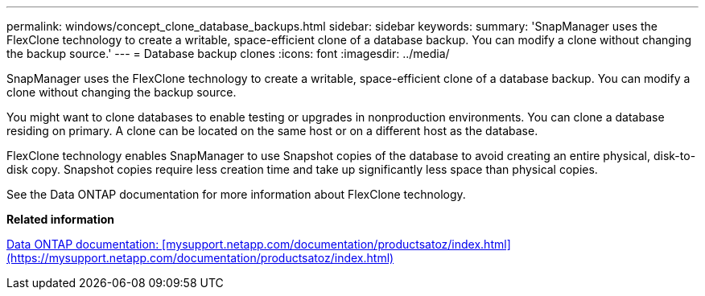 ---
permalink: windows/concept_clone_database_backups.html
sidebar: sidebar
keywords: 
summary: 'SnapManager uses the FlexClone technology to create a writable, space-efficient clone of a database backup. You can modify a clone without changing the backup source.'
---
= Database backup clones
:icons: font
:imagesdir: ../media/

[.lead]
SnapManager uses the FlexClone technology to create a writable, space-efficient clone of a database backup. You can modify a clone without changing the backup source.

You might want to clone databases to enable testing or upgrades in nonproduction environments. You can clone a database residing on primary. A clone can be located on the same host or on a different host as the database.

FlexClone technology enables SnapManager to use Snapshot copies of the database to avoid creating an entire physical, disk-to-disk copy. Snapshot copies require less creation time and take up significantly less space than physical copies.

See the Data ONTAP documentation for more information about FlexClone technology.

*Related information*

http://support.netapp.com/documentation/productsatoz/index.html[Data ONTAP documentation: [mysupport.netapp.com/documentation/productsatoz/index.html\](https://mysupport.netapp.com/documentation/productsatoz/index.html)]
